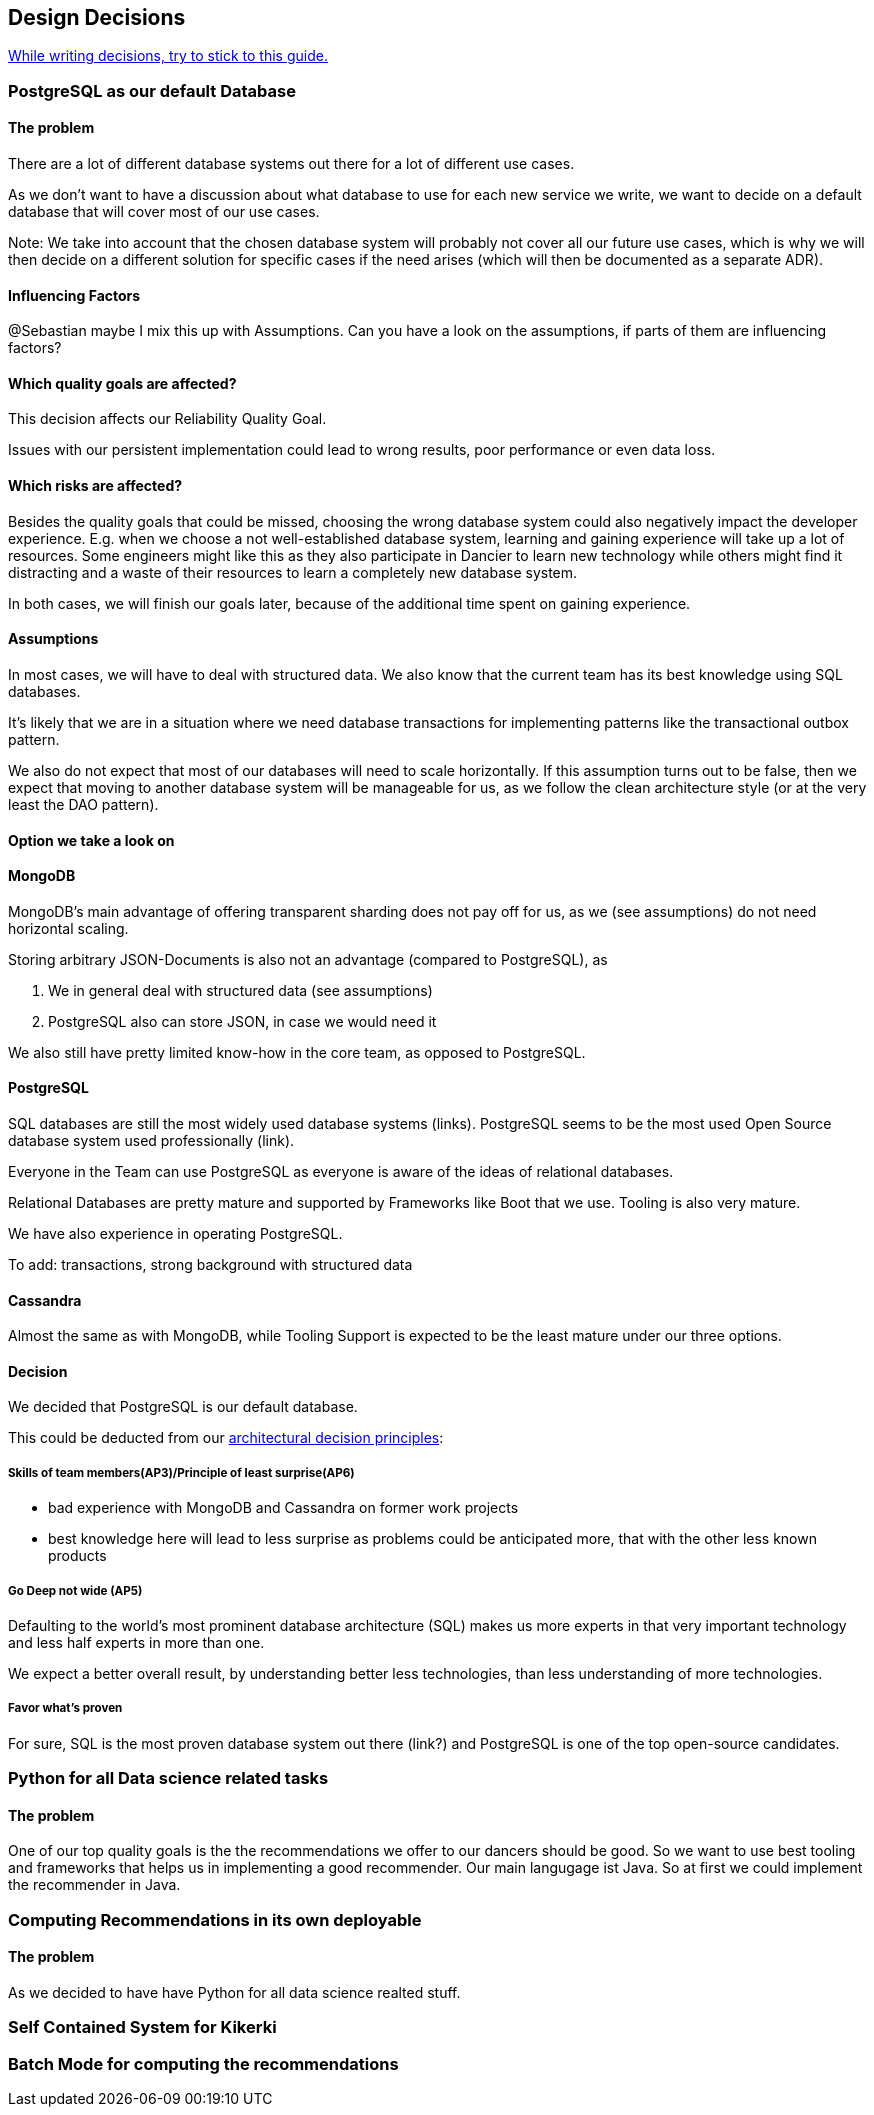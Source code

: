 [[section-design-decisions]]
== Design Decisions

link:https://www.ozimmer.ch/practices/2023/04/03/ADRCreation.html[While writing decisions, try to stick to this guide.]

=== PostgreSQL as our default Database

[discrete]
==== The problem
There are a lot of different database systems out there for a lot of different use cases.

As we don't want to have a discussion about what database to use for each new service we write, we want to decide on a default database that will cover most of our use cases.

Note: We take into account that the chosen database system will probably not cover all our future use cases, which is why we will then decide on a different solution for specific cases if the need arises (which will then be documented as a separate ADR).

[discrete]
==== Influencing Factors
@Sebastian
maybe I mix this up with Assumptions. Can you have a look on the assumptions, if parts of them are influencing factors?

[discrete]
==== Which quality goals are affected?

This decision affects our Reliability Quality Goal.

Issues with our persistent implementation could lead to wrong results, poor performance or even data loss.


[discrete]
==== Which risks are affected?

Besides the quality goals that could be missed, choosing the wrong database system could also negatively impact the developer experience. E.g. when we choose a not well-established database system, learning and gaining experience will take up a lot of resources. Some engineers might like this as they also participate in Dancier to learn new technology while others might find it distracting and a waste of their resources to learn a completely new database system.

In both cases, we will finish our goals later, because of the additional time spent on gaining experience.

[discrete]
==== Assumptions

In most cases, we will have to deal with structured data. We also know that the current team has its best knowledge using SQL databases.

It's likely that we are in a situation where we need database transactions for implementing patterns like the transactional outbox pattern.

We also do not expect that most of our databases will need to scale horizontally. If this assumption turns out to be false, then we expect that moving to another database system will be manageable for us, as we follow the clean architecture style (or at the very least the DAO pattern).

[discrete]
==== Option we take a look on

[discrete]
==== MongoDB
MongoDB's main advantage of offering transparent sharding does not pay off for us, as we (see assumptions) do not need horizontal scaling.

Storing arbitrary JSON-Documents is also not an advantage (compared to PostgreSQL), as

 1. We in general deal with structured data (see assumptions)
 1. PostgreSQL also can store JSON, in case we would need it


We also still have pretty limited know-how in the core team, as opposed to PostgreSQL.


[discrete]
==== PostgreSQL
SQL databases are still the most widely used database systems (links).
PostgreSQL seems to be the most used Open Source database system used professionally (link).

Everyone in the Team can use PostgreSQL as everyone is aware of the ideas of relational databases.

Relational Databases are pretty mature and supported by Frameworks like Boot that we use. Tooling is also very mature.

We have also experience in operating PostgreSQL.

To add: transactions, strong background with structured data


[discrete]
==== Cassandra
Almost the same as with MongoDB, while Tooling Support is expected to be the least mature under our three options.

[discrete]
==== Decision

We decided that PostgreSQL is our default database.

This could be deducted from our link:https://project.dancier.net/architecture-decision-principles.html[architectural decision principles]:

[discrete]
===== Skills of team members(AP3)/Principle of least surprise(AP6)
 * bad experience with MongoDB and Cassandra on former work projects
 * best knowledge here will lead to less surprise as problems could be anticipated more, that with the other less known products

[discrete]
===== Go Deep not wide (AP5)

Defaulting to the world's most prominent database architecture (SQL) makes us more experts in that very important technology and less half experts in more than one.

We expect a better overall result, by understanding better less technologies, than less understanding of more technologies.

[discrete]
===== Favor what's proven
For sure, SQL is the most proven database system out there (link?) and PostgreSQL is one of the top open-source candidates.

=== Python for all Data science related tasks

[discrete]
==== The problem
One of our top quality goals is the the recommendations we offer to our dancers should be good.
So we want to use best tooling and frameworks that helps us in implementing a good recommender.
Our main langugage ist Java. So at first we could implement the recommender in Java.


=== Computing Recommendations in its own deployable

[discrete]
==== The problem
As we decided to have have Python for all data science realted stuff.

=== Self Contained System for Kikerki


=== Batch Mode for computing the recommendations








